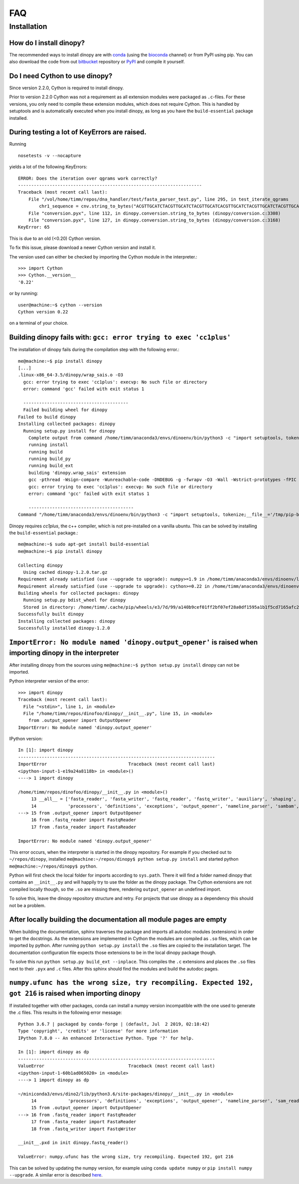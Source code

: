 .. _faq:

===
FAQ
===

Installation
------------

How do I install dinopy?
^^^^^^^^^^^^^^^^^^^^^^^^

The recommended ways to install dinopy are with conda_ (using the bioconda_ channel) or from PyPI using pip.
You can also download the code from out bitbucket_ repository or PyPI_ and compile it yourself.

.. _conda: https://www.continuum.io/downloads
.. _bioconda: https://github.com/bioconda/bioconda-recipes
.. _bitbucket: https://bitbucket.org/HenningTimm/dinopy
.. _PyPI: https://pypi.python.org/pypi/dinopy

Do I need Cython to use dinopy?
^^^^^^^^^^^^^^^^^^^^^^^^^^^^^^^

Since version 2.2.0, Cython is required to install dinopy.

Prior to version 2.2.0 Cython was not a requirement as all extension modules were packaged as ``.c``-files.
For these versions, you only need to compile these extension modules, which does not require Cython. 
This is handled by setuptools and is automatically executed when you install dinopy, as long as you have the ``build-essential`` package installed.


During testing a lot of KeyErrors are raised.
^^^^^^^^^^^^^^^^^^^^^^^^^^^^^^^^^^^^^^^^^^^^^

Running ::

    nosetests -v --nocapture

yields a lot of the following KeyErrors::

   ERROR: Does the iteration over qgrams work correctly?
   ----------------------------------------------------------------------
   Traceback (most recent call last):
       File "/vol/home/timm/repos/dna_handler/test/fasta_parser_test.py", line 295, in test_iterate_qgrams
           chr1_sequence = cnv.string_to_bytes("ACGTTGCATCTACGTTGCATCTACGTTGCATCACGTTGCATCTACGTTGCATCTACGTTGCATCACGTTGCATCTACGTTGCATCTACGTTGCATC")
       File "conversion.pyx", line 112, in dinopy.conversion.string_to_bytes (dinopy/conversion.c:3308)
       File "conversion.pyx", line 127, in dinopy.conversion.string_to_bytes (dinopy/conversion.c:3168)
   KeyError: 65

This is due to an old (<0.20) Cython version. 

To fix this issue, please download a newer Cython version and install it.

The version used can either be checked by importing the Cython module in the interpreter.::

    >>> import Cython
    >>> Cython.__version__
    '0.22'

or by running::

    user@machine:~$ cython --version
    Cython version 0.22

on a terminal of your choice.


Building dinopy fails with: ``gcc: error trying to exec 'cc1plus'``
^^^^^^^^^^^^^^^^^^^^^^^^^^^^^^^^^^^^^^^^^^^^^^^^^^^^^^^^^^^^^^^^^^^

The installation of dinopy fails during the compilation step with the following error.::

    me@machine:~$ pip install dinopy
    [...]
    .linux-x86_64-3.5/dinopy/wrap_sais.o -O3
      gcc: error trying to exec 'cc1plus': execvp: No such file or directory
      error: command 'gcc' failed with exit status 1
    
      ----------------------------------------
      Failed building wheel for dinopy
    Failed to build dinopy
    Installing collected packages: dinopy
      Running setup.py install for dinopy
        Complete output from command /home/timm/anaconda3/envs/dinoenv/bin/python3 -c "import setuptools, tokenize;__file__='/tmp/pip-build-5oyzgq9i/dinopy/setup.py';exec(compile(getattr(tokenize, 'open', open)(__file__).read().replace('\r\n', '\n'), __file__, 'exec'))" install --record /tmp/pip-p5ogilb7-record/install-record.txt --single-version-externally-managed --compile:
        running install
        running build
        running build_py
        running build_ext
        building 'dinopy.wrap_sais' extension
        gcc -pthread -Wsign-compare -Wunreachable-code -DNDEBUG -g -fwrapv -O3 -Wall -Wstrict-prototypes -fPIC -Idinopy/cpp/ -I/home/timm/anaconda3/envs/dinoenv/include/python3.5m -c dinopy/wrap_sais.cpp -o build/temp.linux-x86_64-3.5/dinopy/wrap_sais.o -O3
        gcc: error trying to exec 'cc1plus': execvp: No such file or directory
        error: command 'gcc' failed with exit status 1
    
        ----------------------------------------
    Command "/home/timm/anaconda3/envs/dinoenv/bin/python3 -c "import setuptools, tokenize;__file__='/tmp/pip-build-5oyzgq9i/dinopy/setup.py';exec(compile(getattr(tokenize, 'open', open)(__file__).read().replace('\r\n', '\n'), __file__, 'exec'))" install --record /tmp/pip-p5ogilb7-record/install-record.txt --single-version-externally-managed --compile" failed with error code 1 in /tmp/pip-build-5oyzgq9i/dinopy

Dinopy requires `cc1plus`, the c++ compiler, which is not pre-installed on a vanilla ubuntu.
This can be solved by installing the ``build-essential`` package.::

    me@machine:~$ sudo apt-get install build-essential
    me@machine:~$ pip install dinopy

    Collecting dinopy
      Using cached dinopy-1.2.0.tar.gz
    Requirement already satisfied (use --upgrade to upgrade): numpy>=1.9 in /home/timm/anaconda3/envs/dinoenv/lib/python3.5/site-packages (from dinopy)
    Requirement already satisfied (use --upgrade to upgrade): cython>=0.22 in /home/timm/anaconda3/envs/dinoenv/lib/python3.5/site-packages (from dinopy)
    Building wheels for collected packages: dinopy
      Running setup.py bdist_wheel for dinopy
      Stored in directory: /home/timm/.cache/pip/wheels/e3/7d/99/a140b9cef01ff2bf07ef28a0df1595a1b1f5cd7165afc20ae2
    Successfully built dinopy
    Installing collected packages: dinopy
    Successfully installed dinopy-1.2.0


``ImportError: No module named 'dinopy.output_opener'`` is raised when importing dinopy in the interpreter
^^^^^^^^^^^^^^^^^^^^^^^^^^^^^^^^^^^^^^^^^^^^^^^^^^^^^^^^^^^^^^^^^^^^^^^^^^^^^^^^^^^^^^^^^^^^^^^^^^^^^^^^^^^^^^^^^^^^^^^^^^^

After installing dinopy from the sources using ``me@machine:~$ python setup.py install`` dinopy can not be imported.

Python interpreter version of the error::

    >>> import dinopy
    Traceback (most recent call last):
      File "<stdin>", line 1, in <module>
      File "/home/timm/repos/dinofoo/dinopy/__init__.py", line 15, in <module>
        from .output_opener import OutputOpener
    ImportError: No module named 'dinopy.output_opener'

IPython version::
    
    In [1]: import dinopy
    ---------------------------------------------------------------------------
    ImportError                               Traceback (most recent call last)
    <ipython-input-1-e19a24a8118b> in <module>()
    ----> 1 import dinopy
    
    /home/timm/repos/dinofoo/dinopy/__init__.py in <module>()
         13 __all__ = ['fasta_reader', 'fasta_writer', 'fastq_reader', 'fastq_writer', 'auxiliary', 'shaping', 'shape',
         14            'processors', 'definitions', 'exceptions', 'output_opener', 'nameline_parser', 'sambam', 'sam_reader', 'sam_writer']
    ---> 15 from .output_opener import OutputOpener
         16 from .fastq_reader import FastqReader
         17 from .fasta_reader import FastaReader
    
    ImportError: No module named 'dinopy.output_opener'
    
This error occurs, when the interpreter is started in the dinopy repository.
For example if you checked out to ``~/repos/dinopy``, installed ``me@machine:~/repos/dinopy$ python setup.py install`` and started python ``me@machine:~/repos/dinopy$ python``.

Python will first check the local folder for imports according to ``sys.path``.
There it will find a folder named dinopy that contains an ``__init__.py`` and will happily try to use the folder as the dinopy package.
The Cython extensions are not compiled locally though, so the ``.so`` are missing there, rendering ``output_opener`` an undefined import.

To solve this, leave the dinopy repository structure and retry.
For projects that use dinopy as a dependency this should not be a problem.


After locally building the documentation all module pages are empty
^^^^^^^^^^^^^^^^^^^^^^^^^^^^^^^^^^^^^^^^^^^^^^^^^^^^^^^^^^^^^^^^^^^^

When building the documentation, sphinx traverses the package and imports all autodoc modules (extensions) in order to get the docstrings.
As the extensions are implemented in Cython the modules are compiled as ``.so`` files, which can be imported by python.
After running ``python setup.py install`` the ``.so`` files are copied to the installation target.
The documentation configuration file expects those extensions to be in the local dinopy package though.

To solve this run ``python setup.py build_ext --inplace``.
This compiles the ``.c`` extensions and places the ``.so`` files next to their ``.pyx`` and ``.c`` files.
After this sphinx should find the modules and build the autodoc pages.



``numpy.ufunc has the wrong size, try recompiling. Expected 192, got 216`` is raised when importing dinopy
^^^^^^^^^^^^^^^^^^^^^^^^^^^^^^^^^^^^^^^^^^^^^^^^^^^^^^^^^^^^^^^^^^^^^^^^^^^^^^^^^^^^^^^^^^^^^^^^^^^^^^^^^^
.. _numpy_error:

If installed together with other packages, conda can install a numpy version incompatible with the one used to generate the .c files.
This results in the following error message::

    Python 3.6.7 | packaged by conda-forge | (default, Jul  2 2019, 02:18:42) 
    Type 'copyright', 'credits' or 'license' for more information
    IPython 7.8.0 -- An enhanced Interactive Python. Type '?' for help.
    
    In [1]: import dinopy as dp
    ---------------------------------------------------------------------------
    ValueError                                Traceback (most recent call last)
    <ipython-input-1-60b1ad065020> in <module>
    ----> 1 import dinopy as dp
    
    ~/miniconda3/envs/dino2/lib/python3.6/site-packages/dinopy/__init__.py in <module>
         14            'processors', 'definitions', 'exceptions', 'output_opener', 'nameline_parser', 'sam_reader',  'sam_writer', 'sambam']
         15 from .output_opener import OutputOpener
    ---> 16 from .fastq_reader import FastqReader
         17 from .fasta_reader import FastaReader
         18 from .fastq_writer import FastqWriter
    
    __init__.pxd in init dinopy.fastq_reader()
    
    ValueError: numpy.ufunc has the wrong size, try recompiling. Expected 192, got 216

   
This can be solved by updating the numpy version, for example using ``conda update numpy`` or ``pip install numpy --upgrade``.
A similar error is described `here <https://stackoverflow.com/q/53904157/2862719>`__.
